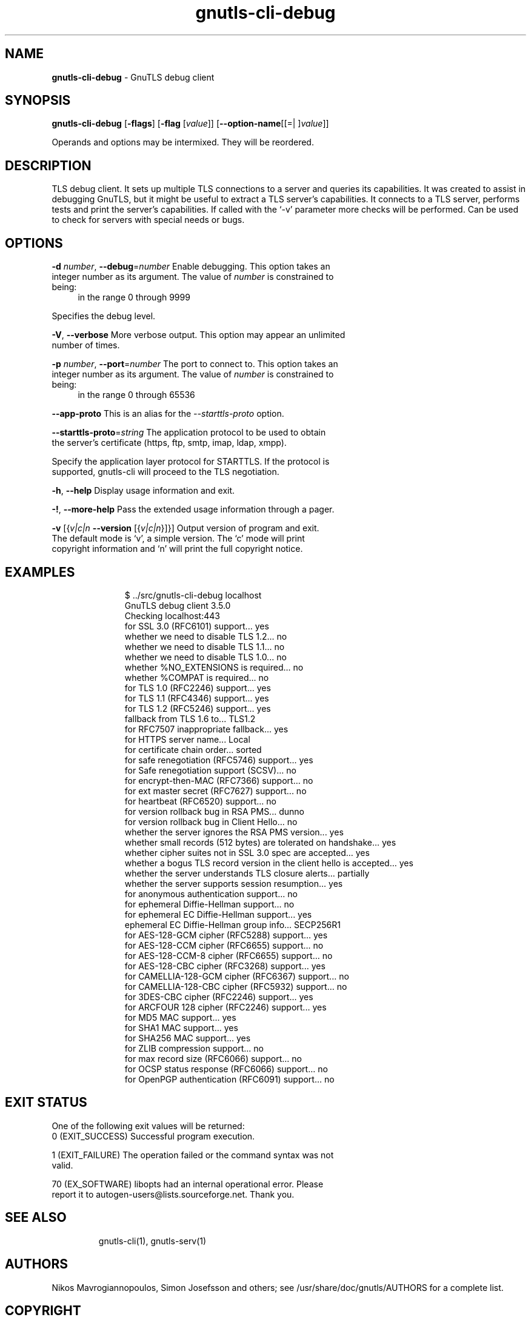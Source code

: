 .de1 NOP
.  it 1 an-trap
.  if \\n[.$] \,\\$*\/
..
.ie t \
.ds B-Font [CB]
.ds I-Font [CI]
.ds R-Font [CR]
.el \
.ds B-Font B
.ds I-Font I
.ds R-Font R
.TH gnutls-cli-debug 1 "03 Mar 2016" "3.4.10" "User Commands"
.\"
.\" DO NOT EDIT THIS FILE (in-mem file)
.\"
.\" It has been AutoGen-ed
.\" From the definitions cli-debug-args.def.tmp
.\" and the template file agman-cmd.tpl
.SH NAME
\f\*[B-Font]gnutls-cli-debug\fP
\- GnuTLS debug client
.SH SYNOPSIS
\f\*[B-Font]gnutls-cli-debug\fP
.\" Mixture of short (flag) options and long options
[\f\*[B-Font]\-flags\f[]]
[\f\*[B-Font]\-flag\f[] [\f\*[I-Font]value\f[]]]
[\f\*[B-Font]\-\-option-name\f[][[=| ]\f\*[I-Font]value\f[]]]
.sp \n(Ppu
.ne 2

Operands and options may be intermixed.  They will be reordered.
.sp \n(Ppu
.ne 2

.SH "DESCRIPTION"
TLS debug client. It sets up multiple TLS connections to 
a server and queries its capabilities. It was created to assist in debugging 
GnuTLS, but it might be useful to extract a TLS server's capabilities.
It connects to a TLS server, performs tests and print the server's 
capabilities. If called with the `-v' parameter more checks will be performed.
Can be used to check for servers with special needs or bugs.
.SH "OPTIONS"
.TP
.NOP \f\*[B-Font]\-d\f[] \f\*[I-Font]number\f[], \f\*[B-Font]\-\-debug\f[]=\f\*[I-Font]number\f[]
Enable debugging.
This option takes an integer number as its argument.
The value of
\f\*[I-Font]number\f[]
is constrained to being:
.in +4
.nf
.na
in the range  0 through 9999
.fi
.in -4
.sp
Specifies the debug level.
.TP
.NOP \f\*[B-Font]\-V\f[], \f\*[B-Font]\-\-verbose\f[]
More verbose output.
This option may appear an unlimited number of times.
.sp
.TP
.NOP \f\*[B-Font]\-p\f[] \f\*[I-Font]number\f[], \f\*[B-Font]\-\-port\f[]=\f\*[I-Font]number\f[]
The port to connect to.
This option takes an integer number as its argument.
The value of
\f\*[I-Font]number\f[]
is constrained to being:
.in +4
.nf
.na
in the range  0 through 65536
.fi
.in -4
.sp
.TP
.NOP \f\*[B-Font]\-\-app-proto\f[]
This is an alias for the \fI--starttls-proto\fR option.
.TP
.NOP \f\*[B-Font]\-\-starttls\-proto\f[]=\f\*[I-Font]string\f[]
The application protocol to be used to obtain the server's certificate (https, ftp, smtp, imap, ldap, xmpp).
.sp
Specify the application layer protocol for STARTTLS. If the protocol is supported, gnutls-cli will proceed to the TLS negotiation.
.TP
.NOP \f\*[B-Font]\-h\f[], \f\*[B-Font]\-\-help\f[]
Display usage information and exit.
.TP
.NOP \f\*[B-Font]\-\&!\f[], \f\*[B-Font]\-\-more-help\f[]
Pass the extended usage information through a pager.
.TP
.NOP \f\*[B-Font]\-v\f[] [{\f\*[I-Font]v|c|n\f[] \f\*[B-Font]\-\-version\f[] [{\f\*[I-Font]v|c|n\f[]}]}]
Output version of program and exit.  The default mode is `v', a simple
version.  The `c' mode will print copyright information and `n' will
print the full copyright notice.
.PP
.SH EXAMPLES
.br
.in +4
.nf
$ ../src/gnutls\-cli\-debug localhost
GnuTLS debug client 3.5.0
Checking localhost:443
                             for SSL 3.0 (RFC6101) support... yes
                        whether we need to disable TLS 1.2... no
                        whether we need to disable TLS 1.1... no
                        whether we need to disable TLS 1.0... no
                        whether %NO_EXTENSIONS is required... no
                               whether %COMPAT is required... no
                             for TLS 1.0 (RFC2246) support... yes
                             for TLS 1.1 (RFC4346) support... yes
                             for TLS 1.2 (RFC5246) support... yes
                                  fallback from TLS 1.6 to... TLS1.2
                        for RFC7507 inappropriate fallback... yes
                                     for HTTPS server name... Local
                               for certificate chain order... sorted
                  for safe renegotiation (RFC5746) support... yes
                     for Safe renegotiation support (SCSV)... no
                    for encrypt\-then\-MAC (RFC7366) support... no
                   for ext master secret (RFC7627) support... no
                           for heartbeat (RFC6520) support... no
                       for version rollback bug in RSA PMS... dunno
                  for version rollback bug in Client Hello... no
            whether the server ignores the RSA PMS version... yes
whether small records (512 bytes) are tolerated on handshake... yes
    whether cipher suites not in SSL 3.0 spec are accepted... yes
whether a bogus TLS record version in the client hello is accepted... yes
         whether the server understands TLS closure alerts... partially
            whether the server supports session resumption... yes
                      for anonymous authentication support... no
                      for ephemeral Diffie\-Hellman support... no
                   for ephemeral EC Diffie\-Hellman support... yes
                    ephemeral EC Diffie\-Hellman group info... SECP256R1
                  for AES\-128\-GCM cipher (RFC5288) support... yes
                  for AES\-128\-CCM cipher (RFC6655) support... no
                for AES\-128\-CCM\-8 cipher (RFC6655) support... no
                  for AES\-128\-CBC cipher (RFC3268) support... yes
             for CAMELLIA\-128\-GCM cipher (RFC6367) support... no
             for CAMELLIA\-128\-CBC cipher (RFC5932) support... no
                     for 3DES\-CBC cipher (RFC2246) support... yes
                  for ARCFOUR 128 cipher (RFC2246) support... yes
                                       for MD5 MAC support... yes
                                      for SHA1 MAC support... yes
                                    for SHA256 MAC support... yes
                              for ZLIB compression support... no
                     for max record size (RFC6066) support... no
                for OCSP status response (RFC6066) support... no
              for OpenPGP authentication (RFC6091) support... no
.in -4
.fi
.SH "EXIT STATUS"
One of the following exit values will be returned:
.TP
.NOP 0 " (EXIT_SUCCESS)"
Successful program execution.
.TP
.NOP 1 " (EXIT_FAILURE)"
The operation failed or the command syntax was not valid.
.TP
.NOP 70 " (EX_SOFTWARE)"
libopts had an internal operational error.  Please report
it to autogen-users@lists.sourceforge.net.  Thank you.
.PP
.SH "SEE ALSO"
gnutls\-cli(1), gnutls\-serv(1)
.SH "AUTHORS"
Nikos Mavrogiannopoulos, Simon Josefsson and others; see /usr/share/doc/gnutls/AUTHORS for a complete list.
.SH "COPYRIGHT"
Copyright (C) 2000-2016 Free Software Foundation, and others all rights reserved.
This program is released under the terms of the GNU General Public License, version 3 or later.
.SH "BUGS"
Please send bug reports to: bugs@gnutls.org
.SH "NOTES"
This manual page was \fIAutoGen\fP-erated from the \fBgnutls-cli-debug\fP
option definitions.
